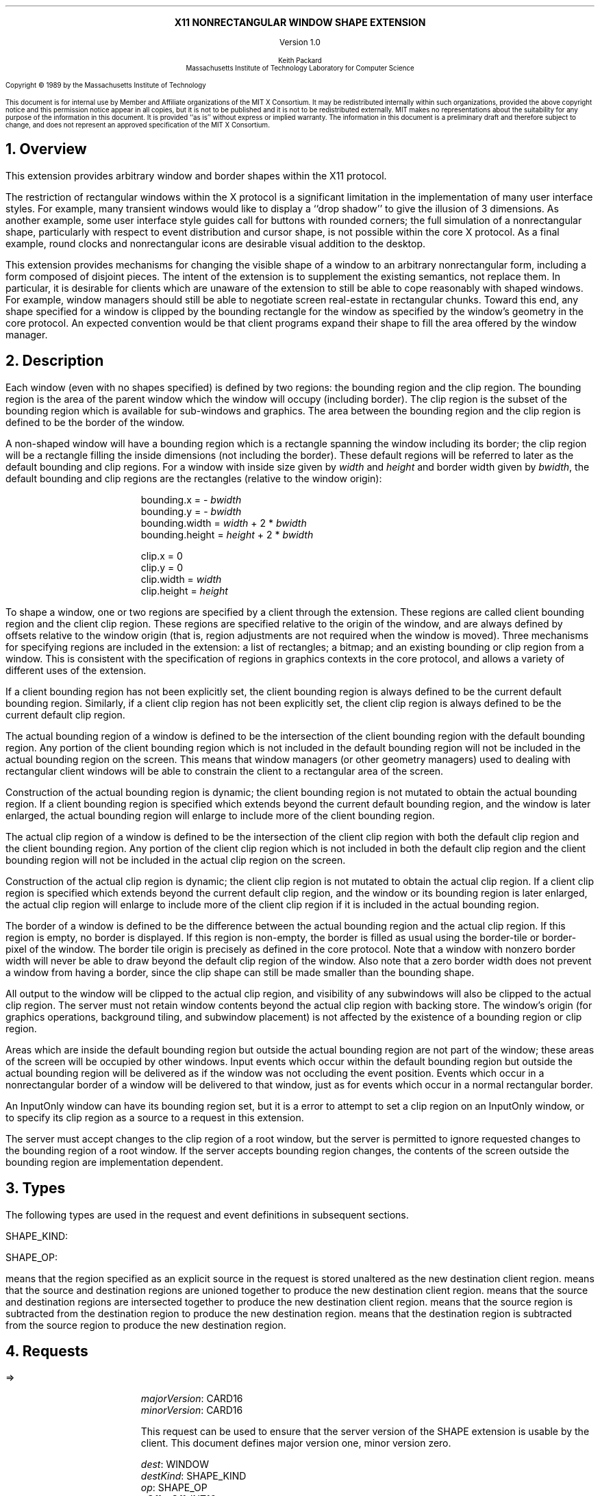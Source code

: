 .EH ''''
.OH ''''
.EF ''''
.OF ''''
.ps 10
.nr PS 10
\&
.sp 8
.ce 1
\s+2\fBX11 NONRECTANGULAR WINDOW SHAPE EXTENSION\fP\s-2
.sp 3
.ce 1
Version 1.0
.sp 6
.ce 5
\s-1Keith Packard
.sp 6p
Massachusetts Institute of Technology
Laboratory for Computer Science\s+1
.ps 9
.nr PS 9
.sp 8
.LP
Copyright \(co 1989 by the Massachusetts Institute of Technology
.LP
This document is for internal use by Member and Affiliate organizations
of the MIT X Consortium.  It may be redistributed internally within such
organizations, provided the above copyright notice and this permission
notice appear in all copies, but it is not to be published and it is not
to be redistributed externally.  MIT
makes no representations about the suitability for any purpose of the
information in this document.  It is provided ``as is'' without express or
implied warranty.  The information in this document is a preliminary
draft and therefore subject to change, and does not represent an
approved specification of the MIT X Consortium.
.ps 10
.nr PS 10
.bp 1
.EH ''X11 Nonrectangular Window Shape Extension Proposal''
.OH ''X11 Nonrectangular Window Shape Extension Proposal''
.EF ''\fB % \fP''
.OF ''\fB % \fP''
.NH 1
Overview
.LP
This extension provides arbitrary window and border shapes within the X11
protocol.
.LP
The restriction of rectangular windows within the X protocol is a significant
limitation in the implementation of many user interface styles.  For example,
many transient windows would like to display a ``drop shadow'' to give the
illusion of 3 dimensions.  As another example, some user interface style
guides call for buttons with rounded corners; the full simulation of a
nonrectangular shape, particularly with respect to event distribution and
cursor shape, is not possible within the core X protocol.  As a final example,
round clocks and nonrectangular icons are desirable visual addition to the
desktop.
.LP
This extension provides mechanisms for changing the visible shape of a
window to an arbitrary nonrectangular form, including a form composed
of disjoint pieces.  The intent of the extension is to supplement the
existing semantics, not replace them.  In particular, it is desirable
for clients which are unaware of the extension to still be able to cope
reasonably with shaped windows.  For example, window managers should still
be able to negotiate screen real-estate in rectangular chunks.  Toward this
end, any shape specified for a window is clipped by the bounding rectangle for
the window as specified by the window's geometry in the core protocol.
An expected convention would be that client programs expand their shape
to fill the area offered by the window manager.
.NH 1
Description
.LP
Each window (even with no shapes specified) is defined by two regions:  the
bounding region and the clip region.  The bounding region is the area of the
parent window which the window will occupy (including border). The clip region
is the subset of the bounding region which is available for sub-windows and
graphics.  The area between the bounding region and the clip region is defined
to be the border of the window.
.LP
A non-shaped window will have a bounding region which is a rectangle
spanning the window including its border; the clip region will be a rectangle
filling the inside dimensions (not including the border).  These default
regions will be referred to later as the default bounding and clip regions.
For a window with inside size given by \fIwidth\fP and \fIheight\fP and
border width given by \fIbwidth\fP, the default bounding and clip regions are
the rectangles (relative to the window origin):
.IP
bounding.x = - \fIbwidth\fP
.br
bounding.y = - \fIbwidth\fP
.br
bounding.width = \fIwidth\fP + 2 * \fIbwidth\fP
.br
bounding.height = \fIheight\fP + 2 * \fIbwidth\fP
.sp
clip.x = 0
.br
clip.y = 0
.br
clip.width = \fIwidth\fP
.br
clip.height = \fIheight\fP
.LP
To shape a window, one or two regions are specified by a client through the
extension.  These regions are called client bounding region and the client
clip region.  These regions are specified relative to the origin of
the window, and are always defined by offsets relative to the window origin
(that is, region adjustments are not required when the window is moved).
Three mechanisms for specifying regions are included in the extension:  a list
of rectangles; a bitmap; and an existing bounding or clip region from a window.
This is consistent with the specification of regions in graphics contexts in
the core protocol, and allows a variety of different uses of the extension.
.LP
If a client bounding region has not been explicitly set, the client bounding
region is always defined to be the current default bounding region.
Similarly, if a client clip region has not been explicitly set, the client
clip region is always defined to be the current default clip region.
.LP
The actual bounding region of a window is defined to be the intersection of
the client bounding region with the default bounding region.  Any portion of
the client bounding region which is not included in the default bounding
region will not be included in the actual bounding region on the screen.
This means that window managers (or other geometry managers) used to dealing
with rectangular client windows will be able to constrain the client to a
rectangular area of the screen.
.LP
Construction of the actual bounding region is dynamic; the client bounding
region is not mutated to obtain the actual bounding region.  If a client
bounding region is specified which extends beyond the current default bounding
region, and the window is later enlarged, the actual bounding region will
enlarge to include more of the client bounding region.
.LP
The actual clip region of a window is defined to be the intersection of the
client clip region with both the default clip region and the client bounding
region.  Any portion of the client clip region which is not included in both
the default clip region and the client bounding region will not be included in
the actual clip region on the screen.
.LP
Construction of the actual clip region is dynamic; the client clip region is
not mutated to obtain the actual clip region.  If a client clip region is
specified which extends beyond the current default clip region, and the window
or its bounding region is later enlarged, the actual clip region will enlarge
to include more of the client clip region if it is included in the actual
bounding region.
.LP
The border of a window is defined to be the difference between the
actual bounding region and the actual clip region.  If this region is empty,
no border is displayed.  If this region is non-empty, the border is filled
as usual using the border-tile or border-pixel of the window.  The border
tile origin is precisely as defined in the core protocol.  Note that a window
with nonzero border width will never be able to draw beyond the default clip
region of the window.  Also note that a zero border width does not prevent
a window from having a border, since the clip shape can still be made smaller
than the bounding shape.
.LP
All output to the window will be clipped to the actual clip region, and
visibility of any subwindows will also be clipped to the actual clip region.
The server must not retain window contents beyond the actual clip region with
backing store.  The window's origin (for graphics operations, background
tiling, and subwindow placement) is not affected by the existence of a
bounding region or clip region.
.LP 
Areas which are inside the default bounding region but outside the actual
bounding region are not part of the window; these areas of the screen will
be occupied by other windows.  Input events which occur within the default
bounding region but outside the actual bounding region will be delivered as
if the window was not occluding the event position.  Events which occur in
a nonrectangular border of a window will be delivered to that window, just
as for events which occur in a normal rectangular border.
.LP
An InputOnly window can have its bounding region set, but it is a
.PN Match
error to attempt to set a clip region on an InputOnly window, or to
specify its clip region as a source to a request in this extension.
.LP
The server must accept changes to the clip region of a root window, but
the server is permitted to ignore requested changes to the bounding region
of a root window.  If the server accepts bounding region changes, the contents
of the screen outside the bounding region are implementation dependent.
.NH 1
Types
.LP
The following types are used in the request and event definitions in
subsequent sections.
.LP
SHAPE_KIND:
.Pn { Bounding ,
.PN Clip }
.LP
SHAPE_OP:
.Pn { ShapeSet ,
.PN ShapeUnion ,
.PN ShapeIntersect ,
.PN ShapeSubtract ,
.PN ShapeInvert }
.LP
.PN ShapeSet
means that the region specified as an explicit source in the request is stored
unaltered as the new destination client region.
.PN ShapeUnion
means that the source and destination regions are unioned together to produce
the new destination client region.
.PN ShapeIntersect
means that the source and destination regions are intersected together to
produce the new destination client region.
.PN ShapeSubtract
means that the source region is subtracted from the destination region to
produce the new destination region.
.PN ShapeInvert
means that the destination region is subtracted from the source region to
produce the new destination region.
.NH 1
Requests
.LP
.PN "ShapeQueryVersion"
.LP
   =>
.IP
\fImajorVersion\fP\^: CARD16
.br
\fIminorVersion\fP\^: CARD16
.IP
This request can be used to ensure that the server version of the SHAPE
extension is usable by the client.  This document defines  major version one,
minor version zero.
.LP
.PN "ShapeRectangles"
.IP
\fIdest\fP\^: WINDOW
.br
\fIdestKind\fP\^: SHAPE_KIND
.br
\fIop\fP\^: SHAPE_OP
.br
\fIxOff, yOff\fP\^: INT16
.br
\fIrectangles\fP\^: LISTofRECTANGLES
.br
\fIordering\fP\^: {UnSorted, YSorted, YXSorted, YXBanded}
.IP
Errors:
.PN Window ,
.PN Length ,
.PN Match ,
.PN Value
.IP
This request specifies an array of rectangles, relative to the origin of the
window plus the specified offset (\fIxOff\fP and \fIyOff\fP) which together
define a region.  This region is combined (as specified by the operator
\fIop\fP) with the existing client region (specified by \fIdestKind\fP) of the
destination window, and the result is stored as the specified client region of
the destination window.  Note that the list of rectangles can be empty,
specifying an empty region; this is not the same as passing
.PN None
to
.PN ShapeMask .
.IP
If known by the client, 
ordering relations on the rectangles can be specified with the ordering 
argument.
This may provide faster operation by the server.
The meanings of the ordering values are the same as in the core protocol
.PN SetClipRectangles
request.
If an incorrect ordering is specified, 
the server may generate a 
.PN Match 
error, but it is not required to do so.
If no error is generated,
the graphics results are undefined.
Except for
.PN UnSorted ,
the rectangles should be nonintersecting, or the resulting region will
be undefined.
.PN UnSorted 
means that the rectangles are in arbitrary order.
.PN YSorted 
means that the rectangles are nondecreasing in their Y origin.
.PN YXSorted 
additionally constrains 
.PN YSorted 
order in that all rectangles with an equal Y origin are
nondecreasing in their X origin.
.PN YXBanded 
additionally constrains 
.PN YXSorted 
by requiring that, for every possible Y scanline,
all rectangles that include that scanline have identical Y origins and Y
extents.
.LP
.PN "ShapeMask"
.IP
\fIdest\fP\^: WINDOW
.br
\fIdestKind\fP\^: SHAPE_KIND
.br
\fIop\fP\^: SHAPE_OP
.br
\fIxOff, yOff\fP\^: INT16
.br
\fIsource\fP\^: PIXMAP or None
.IP
Errors:
.PN Window ,
.PN Pixmap ,
.PN Match ,
.PN Value
.IP
The source in this request is a 1-bit deep pixmap, or
.PN None .
If \fIsource\fP is 
.PN None ,
the specified client region is removed
from the window (and hence reverts to the default region).
ShapeNotify events and ShapeQuery replies will indicate this fact.
Otherwise, the pixmap is converted to a region, with bits set to one
included in the region and bits set to zero excluded, and offset
as specified by \fIxOff\fP and \fIyOff\fP.  The resulting region is then
combined (as specified by the operator \fIop\fP) with the existing client
region (specified by \fIdestKind\fP) of the destination window, and the result
is stored as the specified client region of the destination window.
The source pixmap and destination window must have been created on the same
screen (or a
.PN Match
error results).
.LP
.PN "ShapeCombine"
.IP
\fIdest\fP\^: WINDOW
.br
\fIdestKind\fP\^: SHAPE_KIND
.br
\fIop\fP\^: SHAPE_OP
.br
\fIxOff, yOff\fP\^: INT16
.br
\fIsource\fP\^: WINDOW
.br
\fIsourceKind\fP\^: SHAPE_KIND
.IP
Errors:
.PN Window ,
.PN Match ,
.PN Value
.IP
The client region (specified by \fIsourceKind\fP) of the source window,
offset as specified by \fIxOff\fP and \fIyOff\fP, is combined with the
client region (specified by \fIdestKind\fP) of the destination window,
and the result is stored as the specified client region of the destination
window.
The source and destination windows must be on the same screen (or a
.PN Match
error results).
.LP
.PN "ShapeOffset"
.IP
\fIdest\fP\^: WINDOW
.br
\fIdestKind\fP\^: SHAPE_KIND
.br
\fIxOff, yOff\fP\^: INT16
.IP
Errors:
.PN Window ,
.PN Match ,
.PN Value
.IP
The client region (specified by \fIdestKind\fP) is moved by the specified
amounts (\fIxOff\fP and \fIyOff\fP).
.LP
.PN "ShapeQueryExtents"
.IP
\fIdest\fP\^: WINDOW
.LP
   =>
.IP
\fIboundingShaped\fP\^: BOOL
.br
\fIclipShaped\fP\^: BOOL
.br
\fIxBoundingShape\fP\^: INT16
.br
\fIyBoundingShape\fP\^: INT16
.br
\fIwidthBoundingShape\fP\^: CARD16
.br
\fIheightBoundingShape\fP\^: CARD16
.br
\fIxClipShape\fP\^: INT16
.br
\fIyClipShape\fP\^: INT16
.br
\fIwidthClipShape\fP\^: CARD16
.br
\fIheightClipShape\fP\^: CARD16
.IP
Errors:
.PN Window
.IP
\fIboundingShaped\fP is
.PN True
if a client bounding region has been specified; \fIclipShaped\fP is
.PN True
if a client clip region has been specified.
The x, y, width, and height values define the extents of the client region;
when a client region has not been specified, the extents of the default
region are reported.
.LP
.PN "ShapeSelectInput"
.IP
\fIwindow\fP\^: WINDOW
.br
\fIenable\fP\^: BOOL
.IP
Errors:
.PN Window ,
.PN Value
.IP
Specifying \fIenable\fP as
.PN True
causes the server, in the future, to send the requesting client a
.PN ShapeNotify
event whenever the bounding or clip region of the specified window is
altered (by any client).
Specifying \fIenable\fP as
.PN False
causes the server to stop sending such event notifications.
.LP
.PN "ShapeInputSelected"
.IP
\fIwindow\fP\^: WINDOW
.LP
   =>
.IP
\fIenable\fP\^: BOOL
Errors:
.PN Window
.IP
This returns a boolean indicating whether the server will send ShapeNotify
events to the requesting client when regions of the specified window
are altered.
.LP
.PN "ShapeGetRectangles"
.IP
\fIwindow\fP\^: WINDOW
.br
\fIkind\fP\^: SHAPE_KIND
.LP
   =>
.IP
\fIrectangles\fP: LISTofRECTANGLE
.br
\fIordering\fP\^: {UnSorted, YSorted, YXSorted, YXBanded}
.IP
Errors:
.PN Window,
.PN Match
.IP
This request returns the client region (specified by \fIkind\fP) as a list of
nonintersecting rectangles.  The meaning of the \fIordering\fP values
is the same as in the
.PN ShapeRectangles
request.
.NH 1
Events
.LP
.PN "ShapeNotify"
.IP
\fIwindow\fP\^: WINDOW
.br
\fIkind\fP\^: SHAPE_KIND
.br
\fIshaped\fP\^: BOOL
.br
\fIx\fP, \fIy\fP\^: INT16
.br
\fIwidth\fP, \fIheight\fP\^: CARD16
.br
\fItime\fP\^: TIMESTAMP
.IP
Whenever the client bounding or clip shape of a window is modified, a
.PN ShapeNotify
event is sent to each client which has used
.PN ShapeSelectInput
to request it.
.IP
\fIkind\fP indicates which client region (bounding or clip) has been modified.
\fIshaped\fP is
.PN True
when the window has a client shape of type \fIkind\fP, and is
.PN False
when the window no longer has a client shape of this type.
\fIx\fP, \fIy\fP, \fIwidth\fP and \fIheight\fP indicate the extents of the
current shape.  When \fIshaped\fP is
.PN False
these will indicate the extents of the default region.  The timestamp
indicates the server time when the shape was changed.
.NH 1
Encoding
.LP
Please refer to the X11 Protocol Encoding document as this document uses
conventions established there.
.LP
The name of this extension is ``SHAPE''.
.LP
.SH
\s+2New types\s-2
.LP
.Ds 0
.TA .75i 1.75i
.ta .75i 1.75i
.R
SHAPE_KIND
	0	Bounding
	1	Clip
.De
.LP
.Ds 0
.TA .75i 1.75i
.ta .75i 1.75i
.R
SHAPE_OP
	0	ShapeSet
	1	ShapeUnion
	2	ShapeIntersect
	3	ShapeSubtract
	4	ShapeInvert
.De
.SH
\s+2Requests\s-2
.LP
.Ds 0
.TA .2i .5i 1.5i 2.5i
.ta .2i .5i 1.5i 2.5i
.R
.PN ShapeQueryVersion
	1	CARD8		opcode
	1	0		shape opcode
	2	1		request length
.De
.Ds 0
.TA .2i .5i 1.5i 2.5i
.ta .2i .5i 1.5i 2.5i
.R
 =>
 	1	1		Reply
	1			unused
	2	CARD16		sequence number
	4	0		length
	2	CARD16		major version
	2	CARD16		minor version
	20			unused
.De
.LP
.Ds 0
.TA .2i .5i 1.5i 2.5i
.ta .2i .5i 1.5i 2.5i
.R
.PN ShapeRectangles
	1	CARD8		opcode
	1	1		shape opcode
	2	4+2n		request length
	1	SHAPE_OP		operation
	1	SHAPE_KIND		destination kind
	1			ordering
		0	UnSorted
		1	YSorted
		2	YXSorted
		3	YXBanded
	1			unused
	4	WINDOW		destination window
	2	INT16		x offset
	2	INT16		y offset
	8n	LISTofRECTANGLE		rectangles
.De
.LP
.Ds 0
.TA .2i .5i 1.5i 2.5i
.ta .2i .5i 1.5i 2.5i
.R
.PN ShapeMask
	1	CARD8		opcode
	1	2		shape opcode
	2	5		request length
	1	SHAPE_OP		operation
	1	SHAPE_KIND		destination kind
	2			unused
	4	WINDOW		destination window
	2	INT16		x offset
	2	INT16		y offset
	4	PIXMAP		source bitmap
		0	None
.De
.LP
.Ds 0
.TA .2i .5i 1.5i 2.5i
.ta .2i .5i 1.5i 2.5i
.R
.PN ShapeCombine
	1	CARD8		opcode
	1	3		shape opcode
	2	5		request length
	1	SHAPE_OP		operation
	1	SHAPE_KIND		destination kind
	1	SHAPE_KIND		source kind
	1			unused
	4	WINDOW		destination window
	2	INT16		x offset
	2	INT16		y offset
	4	WINDOW		source window
.De
.LP
.Ds 0
.TA .2i .5i 1.5i 2.5i
.ta .2i .5i 1.5i 2.5i
.R
.PN ShapeOffset
	1	CARD8		opcode
	1	4		shape opcode
	2	4		request length
	1	SHAPE_KIND		destination kind
	3			unused
	4	WINDOW		destination window
	2	INT16		x offset
	2	INT16		y offset
.De
.LP
.Ds 0
.TA .2i .5i 1.5i 2.5i
.ta .2i .5i 1.5i 2.5i
.R
.PN ShapeQueryExtents
	1	CARD8		opcode
	1	5		shape opcode
	2	2		request length
	4	WINDOW		destination window
.De
.Ds 0
.TA .2i .5i 1.5i 2.5i
.ta .2i .5i 1.5i 2.5i
.R
 =>
	1	1		Reply
	1			unused
	2	CARD16		sequence number
	4	0		reply length
	1	BOOL		bounding shaped
	1	BOOL		clip shaped
	2			unused
	2	INT16		bounding shape extents x
	2	INT16		bounding shape extents y
	2	CARD16		bounding shape extents width
	2	CARD16		bounding shape extents height
	2	INT16		clip shape extents x
	2	INT16		clip shape extents y
	2	CARD16		clip shape extents width
	2	CARD16		clip shape extents height
	4			unused
.De
.LP
.Ds 0
.TA .2i .5i 1.5i 2.5i
.ta .2i .5i 1.5i 2.5i
.R
.PN ShapeSelectInput
	1	CARD8		opcode
	1	6		shape opcode
	2	3		request length
	4	WINDOW		destination window
	1	BOOL		enable
	3			unused
.De
.LP
.Ds 0
.TA .2i .5i 1.5i 2.5i
.ta .2i .5i 1.5i 2.5i
.R
.PN ShapeInputSelected
	1	CARD8		opcode
	1	6		shape opcode
	2	2		request length
	4	WINDOW		destination window
.De
.Ds 0
.TA .2i .5i 1.5i 2.5i
.ta .2i .5i 1.5i 2.5i
.R
 =>
	1	1		Reply
	1	BOOL		enabled
	2	CARD16		sequence number
	4	0		reply length
	24			unused
.De
.LP
.Ds 0
.TA .2i .5i 1.5i 2.5i
.ta .2i .5i 1.5i 2.5i
.R
.PN ShapeGetRectangles
	1	CARD8		opcode
	1	7		shape opcode
	2	3		request length
	4	WINDOW		window
	1	SHAPE_KIND		source kind
	3			unused
.De
.Ds 0
.TA .2i .5i 1.5i 2.5i
.ta .2i .5i 1.5i 2.5i
.R
 =>
	1	1		Reply
	1			ordering
		0	UnSorted
		1	YSorted
		2	YXSorted
		3	YXBanded
	2	CARD16		sequence number
	4	2n		reply length
	4	CARD32		nrects
	20			unused
	8n	LISTofRECTANGLE		rectangles
.De
.SH
\s+2Events\s-2
.LP
.LP
.Ds 0
.TA .2i .5i 1.5i 2.5i
.ta .2i .5i 1.5i 2.5i
.R
.PN ShapeNotify
	1	CARD8		type (0 + extension event base)
	1	SHAPE_KIND		shape kind
	2	CARD16		sequence number
	4	WINDOW		affected window
	2	INT16		x value of extents
	2	INT16		y value of extents
	2	CARD16		width of extents
	2	CARD16		height of extents
	4	TIMESTAMP		server time
	1	BOOL		shaped
	11			unused
.De
.NH 1
C language Binding
.LP
Please refer to the protocol portion of the document for a description of
the semantics of these routines.  They are a simple veneer over the protocol
and perform no magic.
.LP
Bool
.br
XShapeQueryExtension (display)
.RS
Display	*display;
.RE
.IP
Returns True if the specified display supports the SHAPE extension, False
otherwise.
.LP
int
.br
XShapeGetEventBase (display)
.RS
Display *display;
.RE
.IP
Returns the first event number that this extension will generate from
the specified display.  Use this to gather events from the display.
.LP
Bool
.br
XShapeQueryVersion (display, major_version, minor_version)
.RS
Display *display;
.br
int *major_version, *minor_version;  /* RETURN */
.RE
.IP
Returns the major and minor version numbers for the specified display.
.LP
XShapeCombineRectangles (display, dest, dest_kind, x_off, y_off, rectangles, n_rects, op, ordering)
.RS
Display *display;
.br
Window dest;
.br
int dest_kind, n_rects, op, x_off, y_off, ordering;
.br
XRectangle *rectangles;
.RE
.LP
XShapeCombineRegion (display, dest, dest_kind, x_off, y_off, region, op)
.RS
Display *display;
.br
Window dest;
.br
int dest_kind, op, x_off, y_off;
.br
REGION *region;
.RE
.IP
Converts the region into a list of rectangles and calls XShapeRectangles.
.LP
XShapeCombineMask (display, dest, dest_kind, x_off, y_off, src, op)
.RS
Display *display;
.br
Window dest;
.br
int dest_kind, op, x_off, y_off;
.br
Pixmap	src;
.RE
.LP
XShapeCombineShape (display, dest, dest_kind, x_off, y_off, src, src_kind, op)
.RS
Display *display;
.br
Window dest, src;
.br
int dest_kind, src_kind, op, x_off, y_off;
.RE
.LP
XShapeOffsetShape (display, dest, dest_kind, x_off, y_off)
.RS
Display *display;
.br
Window dest;
.br
int dest_kind, x_off, y_off;
.RE
.LP
XShapeQueryExtents
'in +1i
(display, window, w_shaped, xws, yws, wws, hws, b_shaped, xbs, ybs, wbs, hbs)    
'in 0
.RS
Display *display;
.br
Window window;
.br
Bool *w_shaped, *b_shaped; /* RETURN */
.br
int *xws, *yws, *xbs, *ybs; /* RETURN */
.br
unsigned int *wws, *hws, *wbs, *hbs; /* RETURN */
.RE
.IP
xws, yws, wws, hws are the extents of the window shape.
xbs, ybs, wbs, hbs are the extents of the border shape.
.LP
XShapeSelectInput (display, window, enable)
.RS
Display *display;
.br
Window window;
.br
Bool enable;
.RE
.LP
Bool
.br
XShapeInputSelected (display, window)
.RS
Display *display
.br
Window window;
.RE
.LP
XRectangle *
.br
XShapeGetRectangles (display, window, kind, count, ordering)
.RS
Display *display;
.br
Window window;
.br
int kind;
.br
int *count; /* RETURN */
.br
int *ordering; /* RETURN */
.RE
.LP
